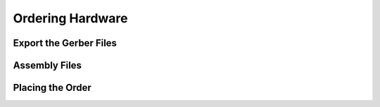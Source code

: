 Ordering Hardware
=================

.. _gerbers:

Export the Gerber Files
-----------------------


.. _bom_cpl:

Assembly Files
----------------------------------


.. _order:

Placing the Order
-------------------
